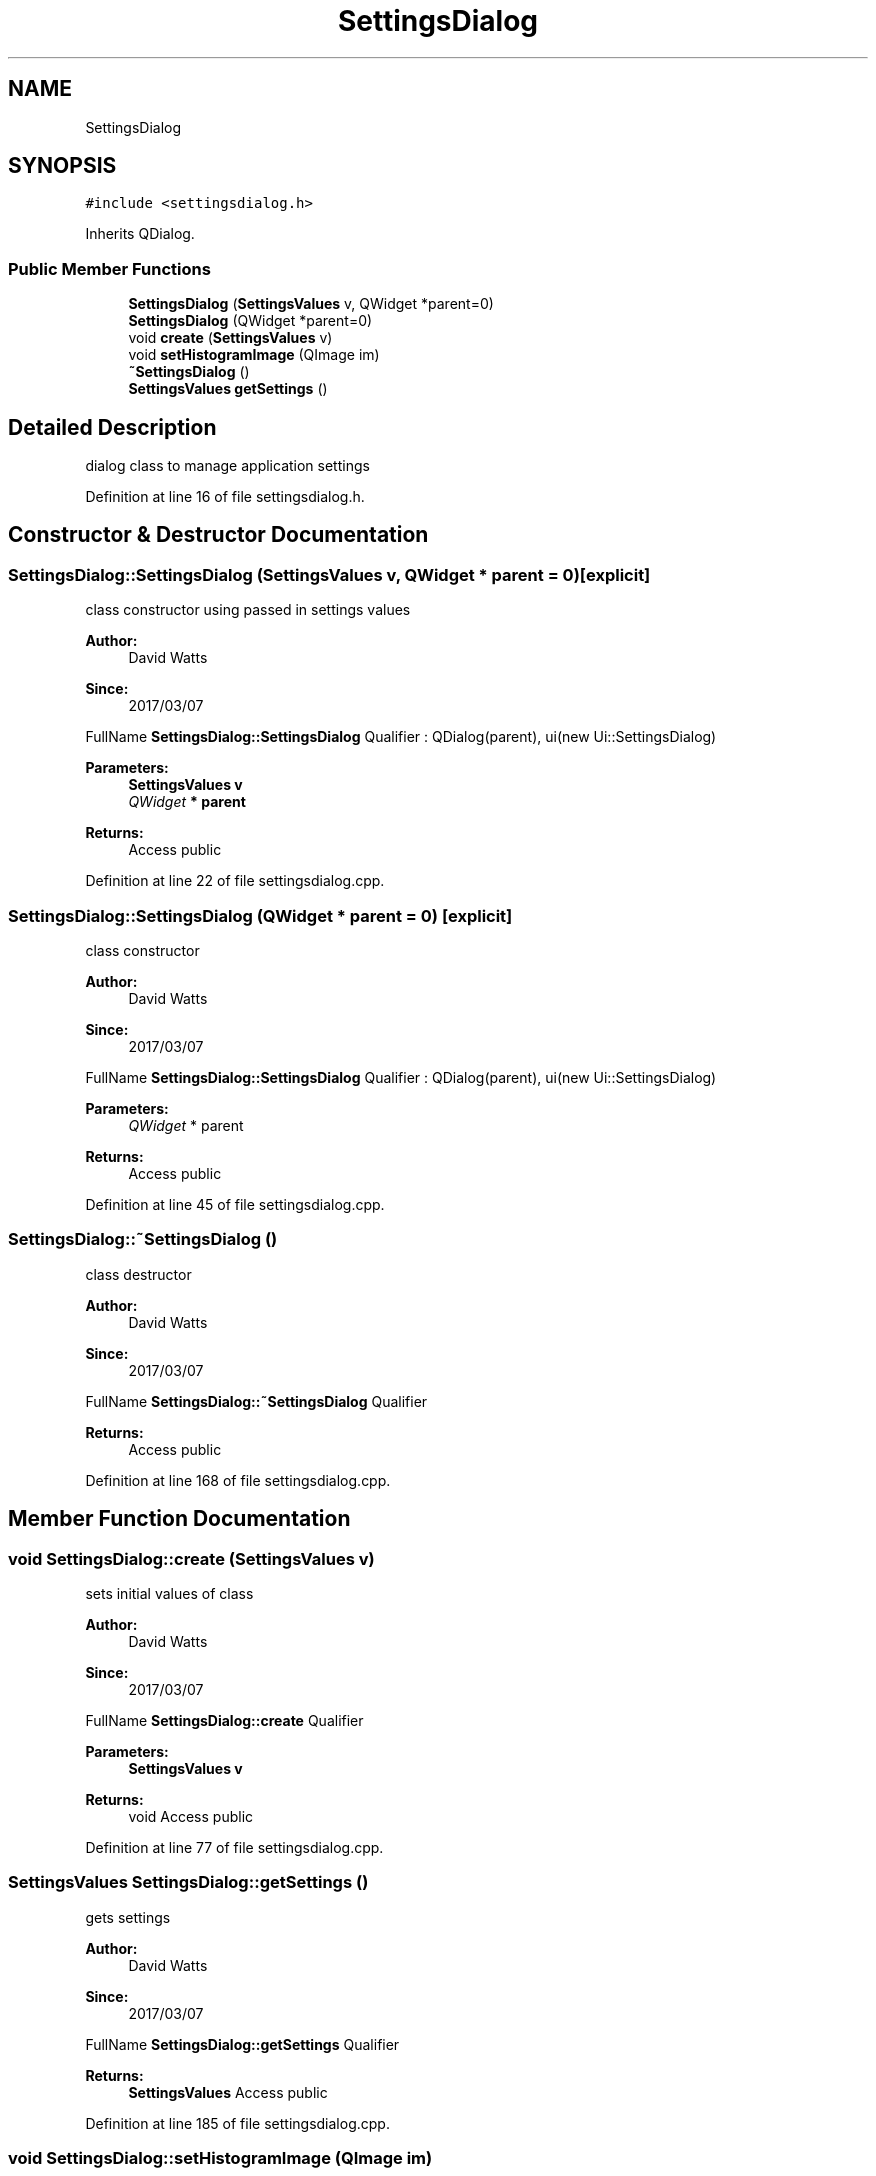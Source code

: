 .TH "SettingsDialog" 3 "Fri Mar 17 2017" "Version 1" "targeter" \" -*- nroff -*-
.ad l
.nh
.SH NAME
SettingsDialog
.SH SYNOPSIS
.br
.PP
.PP
\fC#include <settingsdialog\&.h>\fP
.PP
Inherits QDialog\&.
.SS "Public Member Functions"

.in +1c
.ti -1c
.RI "\fBSettingsDialog\fP (\fBSettingsValues\fP v, QWidget *parent=0)"
.br
.ti -1c
.RI "\fBSettingsDialog\fP (QWidget *parent=0)"
.br
.ti -1c
.RI "void \fBcreate\fP (\fBSettingsValues\fP v)"
.br
.ti -1c
.RI "void \fBsetHistogramImage\fP (QImage im)"
.br
.ti -1c
.RI "\fB~SettingsDialog\fP ()"
.br
.ti -1c
.RI "\fBSettingsValues\fP \fBgetSettings\fP ()"
.br
.in -1c
.SH "Detailed Description"
.PP 
dialog class to manage application settings 
.PP
Definition at line 16 of file settingsdialog\&.h\&.
.SH "Constructor & Destructor Documentation"
.PP 
.SS "SettingsDialog::SettingsDialog (\fBSettingsValues\fP v, QWidget * parent = \fC0\fP)\fC [explicit]\fP"
class constructor using passed in settings values
.PP
\fBAuthor:\fP
.RS 4
David Watts 
.RE
.PP
\fBSince:\fP
.RS 4
2017/03/07
.RE
.PP
FullName \fBSettingsDialog::SettingsDialog\fP Qualifier : QDialog(parent), ui(new Ui::SettingsDialog) 
.PP
\fBParameters:\fP
.RS 4
\fI\fBSettingsValues\fP\fP v 
.br
\fIQWidget\fP * parent 
.RE
.PP
\fBReturns:\fP
.RS 4
Access public 
.RE
.PP

.PP
Definition at line 22 of file settingsdialog\&.cpp\&.
.SS "SettingsDialog::SettingsDialog (QWidget * parent = \fC0\fP)\fC [explicit]\fP"
class constructor
.PP
\fBAuthor:\fP
.RS 4
David Watts 
.RE
.PP
\fBSince:\fP
.RS 4
2017/03/07
.RE
.PP
FullName \fBSettingsDialog::SettingsDialog\fP Qualifier : QDialog(parent), ui(new Ui::SettingsDialog) 
.PP
\fBParameters:\fP
.RS 4
\fIQWidget\fP * parent 
.RE
.PP
\fBReturns:\fP
.RS 4
Access public 
.RE
.PP

.PP
Definition at line 45 of file settingsdialog\&.cpp\&.
.SS "SettingsDialog::~SettingsDialog ()"
class destructor
.PP
\fBAuthor:\fP
.RS 4
David Watts 
.RE
.PP
\fBSince:\fP
.RS 4
2017/03/07
.RE
.PP
FullName \fBSettingsDialog::~SettingsDialog\fP Qualifier 
.PP
\fBReturns:\fP
.RS 4
Access public 
.RE
.PP

.PP
Definition at line 168 of file settingsdialog\&.cpp\&.
.SH "Member Function Documentation"
.PP 
.SS "void SettingsDialog::create (\fBSettingsValues\fP v)"
sets initial values of class
.PP
\fBAuthor:\fP
.RS 4
David Watts 
.RE
.PP
\fBSince:\fP
.RS 4
2017/03/07
.RE
.PP
FullName \fBSettingsDialog::create\fP Qualifier 
.PP
\fBParameters:\fP
.RS 4
\fI\fBSettingsValues\fP\fP v 
.RE
.PP
\fBReturns:\fP
.RS 4
void Access public 
.RE
.PP

.PP
Definition at line 77 of file settingsdialog\&.cpp\&.
.SS "\fBSettingsValues\fP SettingsDialog::getSettings ()"
gets settings
.PP
\fBAuthor:\fP
.RS 4
David Watts 
.RE
.PP
\fBSince:\fP
.RS 4
2017/03/07
.RE
.PP
FullName \fBSettingsDialog::getSettings\fP Qualifier 
.PP
\fBReturns:\fP
.RS 4
\fBSettingsValues\fP Access public 
.RE
.PP

.PP
Definition at line 185 of file settingsdialog\&.cpp\&.
.SS "void SettingsDialog::setHistogramImage (QImage im)"
Displays histogram image in Qlabel
.PP
\fBAuthor:\fP
.RS 4
David Watts 
.RE
.PP
\fBSince:\fP
.RS 4
2017/03/07
.RE
.PP
FullName \fBSettingsDialog::setHistogramImage\fP Qualifier 
.PP
\fBParameters:\fP
.RS 4
\fIQImage\fP im 
.RE
.PP
\fBReturns:\fP
.RS 4
void Access public 
.RE
.PP

.PP
Definition at line 97 of file settingsdialog\&.cpp\&.

.SH "Author"
.PP 
Generated automatically by Doxygen for targeter from the source code\&.
